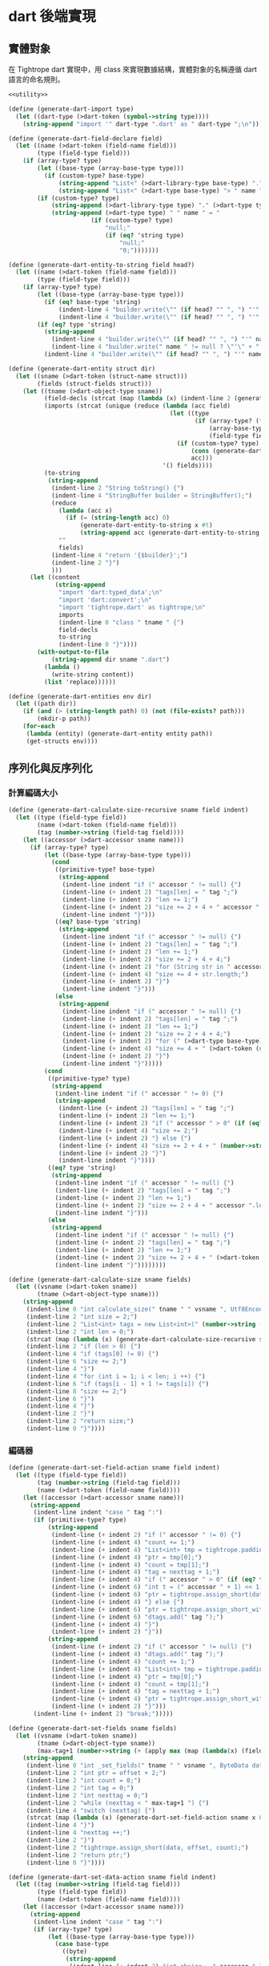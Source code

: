 * dart 後端實現

** 實體對象
在 Tightrope dart 實現中，用 class 來實現數據結構，實體對象的名稱遵循 dart 語言的命名規則。

#+begin_src scheme :exports code :noweb yes :tangle /dev/shm/tightrope-build/dart.scm
  <<utility>>

  (define (generate-dart-import type)
    (let ((dart-type (>dart-token (symbol->string type))))
      (string-append "import '" dart-type ".dart' as " dart-type ";\n")))

  (define (generate-dart-field-declare field)
    (let ((name (>dart-token (field-name field)))
          (type (field-type field)))
      (if (array-type? type)
          (let ((base-type (array-base-type type)))
            (if (custom-type? base-type)
                (string-append "List<" (>dart-library-type base-type) "." (>dart-type base-type) "> " name " = null;")
                (string-append "List<" (>dart-type base-type) "> " name " = null;")))
          (if (custom-type? type)
              (string-append (>dart-library-type type) "." (>dart-type type) " " name " = null;")
              (string-append (>dart-type type) " " name " = "
                         (if (custom-type? type)
                             "null;"
                             (if (eq? 'string type)
                                 "null;"
                                 "0;")))))))

  (define (generate-dart-entity-to-string field head?)
    (let ((name (>dart-token (field-name field)))
          (type (field-type field)))
      (if (array-type? type)
          (let ((base-type (array-base-type type)))
            (if (eq? base-type 'string)
                (indent-line 4 "builder.write(\"" (if head? "" ", ") "'" name "': ['${" name ".join(\"', '\")}']\");")
                (indent-line 4 "builder.write(\"" (if head? "" ", ") "'" name "': $" name "\");")))
          (if (eq? type 'string)
            (string-append
              (indent-line 4 "builder.write(\"" (if head? "" ", ") "'" name "': \");")
              (indent-line 4 "builder.write(" name " != null ? \"'\" + " name " + \"'\" : null);"))
            (indent-line 4 "builder.write(\"" (if head? "" ", ") "'" name "': $" name "\");")))))

  (define (generate-dart-entity struct dir)
    (let ((sname (>dart-token (struct-name struct)))
          (fields (struct-fields struct)))
      (let ((tname (>dart-object-type sname))
            (field-decls (strcat (map (lambda (x) (indent-line 2 (generate-dart-field-declare x))) fields)))
            (imports (strcat (unique (reduce (lambda (acc field)
                                               (let ((type
                                                      (if (array-type? (field-type field))
                                                          (array-base-type (field-type field))
                                                          (field-type field))))
                                                 (if (custom-type? type)
                                                     (cons (generate-dart-import type) acc)
                                                     acc)))
                                             '() fields))))
            (to-string
             (string-append
              (indent-line 2 "String toString() {")
              (indent-line 4 "StringBuffer builder = StringBuffer();")
              (reduce
                (lambda (acc x)
                  (if (= (string-length acc) 0)
                      (generate-dart-entity-to-string x #t)
                      (string-append acc (generate-dart-entity-to-string x #f))))
                ""
                fields)
              (indent-line 4 "return '{$builder}';")
              (indent-line 2 "}")
              )))
        (let ((content
               (string-append
                "import 'dart:typed_data';\n"
                "import 'dart:convert';\n"
                "import 'tightrope.dart' as tightrope;\n"
                imports
                (indent-line 0 "class " tname " {")
                field-decls
                to-string
                (indent-line 0 "}"))))
          (with-output-to-file
              (string-append dir sname ".dart")
            (lambda ()
              (write-string content))
            (list 'replace))))))

  (define (generate-dart-entities env dir)
    (let ((path dir))
      (if (and (> (string-length path) 0) (not (file-exists? path)))
          (mkdir-p path))
      (for-each
       (lambda (entity) (generate-dart-entity entity path))
       (get-structs env))))
#+end_src

** 序列化與反序列化
*** 計算編碼大小
#+begin_src scheme :exports code :noweb yes :tangle /dev/shm/tightrope-build/dart.scm
  (define (generate-dart-calculate-size-recursive sname field indent)
    (let ((type (field-type field))
          (name (>dart-token (field-name field)))
          (tag (number->string (field-tag field))))
      (let ((accessor (>dart-accessor sname name)))
        (if (array-type? type)
            (let ((base-type (array-base-type type)))
              (cond
               ((primitive-type? base-type)
                (string-append
                 (indent-line indent "if (" accessor " != null) {")
                 (indent-line (+ indent 2) "tags[len] = " tag ";")
                 (indent-line (+ indent 2) "len += 1;")
                 (indent-line (+ indent 2) "size += 2 + 4 + " accessor ".length * " (number->string (case base-type (byte 1) (short 2) (int 4) (else 8))) ";")
                 (indent-line indent "}")))
               ((eq? base-type 'string)
                (string-append
                 (indent-line indent "if (" accessor " != null) {")
                 (indent-line (+ indent 2) "tags[len] = " tag ";")
                 (indent-line (+ indent 2) "len += 1;")
                 (indent-line (+ indent 2) "size += 2 + 4 + 4;")
                 (indent-line (+ indent 2) "for (String str in " accessor ") {")
                 (indent-line (+ indent 4) "size += 4 + str.length;")
                 (indent-line (+ indent 2) "}")
                 (indent-line indent "}")))
               (else
                (string-append
                 (indent-line indent "if (" accessor " != null) {")
                 (indent-line (+ indent 2) "tags[len] = " tag ";")
                 (indent-line (+ indent 2) "len += 1;")
                 (indent-line (+ indent 2) "size += 2 + 4 + 4;")
                 (indent-line (+ indent 2) "for (" (>dart-type base-type) " " (>dart-token (symbol->string base-type)) " in " accessor ") {")
                 (indent-line (+ indent 4) "size += 4 + " (>dart-token (symbol->string base-type)) ".calculate_size(" (>dart-token (symbol->string base-type)) ");")
                 (indent-line (+ indent 2) "}")
                 (indent-line indent "}")))))
            (cond
             ((primitive-type? type)
              (string-append
               (indent-line indent "if (" accessor " != 0) {")
               (string-append
                (indent-line (+ indent 2) "tags[len] = " tag ";")
                (indent-line (+ indent 2) "len += 1;")
                (indent-line (+ indent 2) "if (" accessor " > 0" (if (eq? type 'byte) ") {" (string-append " && " accessor " < 16383) {")))
                (indent-line (+ indent 4) "size += 2;")
                (indent-line (+ indent 2) "} else {")
                (indent-line (+ indent 4) "size += 2 + 4 + " (number->string (case type (byte 1) (short 2) (int 4) (else 8))) ";")
                (indent-line (+ indent 2) "}")
                (indent-line indent "}"))))
             ((eq? type 'string)
              (string-append
               (indent-line indent "if (" accessor " != null) {")
               (indent-line (+ indent 2) "tags[len] = " tag ";")
               (indent-line (+ indent 2) "len += 1;")
               (indent-line (+ indent 2) "size += 2 + 4 + " accessor ".length;")
               (indent-line indent "}")))
             (else
              (string-append
               (indent-line indent "if (" accessor " != null) {")
               (indent-line (+ indent 2) "tags[len] = " tag ";")
               (indent-line (+ indent 2) "len += 1;")
               (indent-line (+ indent 2) "size += 2 + 4 + " (>dart-token (symbol->string type)) ".calculate_size(" accessor ", utf8encoder);")
               (indent-line indent "}"))))))))

  (define (generate-dart-calculate-size sname fields)
    (let ((vsname (>dart-token sname))
          (tname (>dart-object-type sname)))
      (string-append
       (indent-line 0 "int calculate_size(" tname " " vsname ", Utf8Encoder utf8encoder) {")
       (indent-line 2 "int size = 2;")
       (indent-line 2 "List<int> tags = new List<int>(" (number->string (length fields)) ");")
       (indent-line 2 "int len = 0;")
       (strcat (map (lambda (x) (generate-dart-calculate-size-recursive sname x 2)) fields))
       (indent-line 2 "if (len > 0) {")
       (indent-line 4 "if (tags[0] != 0) {")
       (indent-line 6 "size += 2;")
       (indent-line 4 "}")
       (indent-line 4 "for (int i = 1; i < len; i ++) {")
       (indent-line 6 "if (tags[i - 1] + 1 != tags[i]) {")
       (indent-line 8 "size += 2;")
       (indent-line 6 "}")
       (indent-line 4 "}")
       (indent-line 2 "}")
       (indent-line 2 "return size;")
       (indent-line 0 "}"))))
#+end_src
*** 編碼器
#+begin_src scheme :exports code :noweb yes :tangle /dev/shm/tightrope-build/dart.scm
  (define (generate-dart-set-field-action sname field indent)
    (let ((type (field-type field))
          (tag (number->string (field-tag field)))
          (name (>dart-token (field-name field))))
      (let ((accessor (>dart-accessor sname name)))
        (string-append
         (indent-line indent "case " tag ":")
         (if (primitive-type? type)
             (string-append
              (indent-line (+ indent 2) "if (" accessor " != 0) {")
              (indent-line (+ indent 4) "count += 1;")
              (indent-line (+ indent 4) "List<int> tmp = tightrope.padding(tag, nexttag, data, ptr, count);")
              (indent-line (+ indent 4) "ptr = tmp[0];")
              (indent-line (+ indent 4) "count = tmp[1];")
              (indent-line (+ indent 4) "tag = nexttag + 1;")
              (indent-line (+ indent 4) "if (" accessor " > 0" (if (eq? type 'byte) ") {" (string-append " && " accessor " < 16383) {")))
              (indent-line (+ indent 6) "int t = (" accessor " + 1) << 1;")
              (indent-line (+ indent 6) "ptr = tightrope.assign_short(data, ptr, t);")
              (indent-line (+ indent 4) "} else {")
              (indent-line (+ indent 6) "ptr = tightrope.assign_short_with_0(data, ptr);")
              (indent-line (+ indent 6) "dtags.add(" tag ");")
              (indent-line (+ indent 4) "}")
              (indent-line (+ indent 2) "}"))
             (string-append
              (indent-line (+ indent 2) "if (" accessor " != null) {")
              (indent-line (+ indent 4) "dtags.add(" tag ");")
              (indent-line (+ indent 4) "count += 1;")
              (indent-line (+ indent 4) "List<int> tmp = tightrope.padding(tag, nexttag, data, ptr, count);")
              (indent-line (+ indent 4) "ptr = tmp[0];")
              (indent-line (+ indent 4) "count = tmp[1];")
              (indent-line (+ indent 4) "tag = nexttag + 1;")
              (indent-line (+ indent 4) "ptr = tightrope.assign_short_with_0(data, ptr);")
              (indent-line (+ indent 2) "}")))
         (indent-line (+ indent 2) "break;")))))

  (define (generate-dart-set-fields sname fields)
    (let ((vsname (>dart-token sname))
          (tname (>dart-object-type sname))
          (max-tag+1 (number->string (+ (apply max (map (lambda(x) (field-tag x)) fields)) 1))))
      (string-append
       (indent-line 0 "int _set_fields(" tname " " vsname ", ByteData data, int offset, List<int> dtags) {")
       (indent-line 2 "int ptr = offset + 2;")
       (indent-line 2 "int count = 0;")
       (indent-line 2 "int tag = 0;")
       (indent-line 2 "int nexttag = 0;")
       (indent-line 2 "while (nexttag < " max-tag+1 ") {")
       (indent-line 4 "switch (nexttag) {")
       (strcat (map (lambda (x) (generate-dart-set-field-action sname x 6)) fields))
       (indent-line 4 "}")
       (indent-line 4 "nexttag ++;")
       (indent-line 2 "}")
       (indent-line 2 "tightrope.assign_short(data, offset, count);")
       (indent-line 2 "return ptr;")
       (indent-line 0 "}"))))

  (define (generate-dart-set-data-action sname field indent)
    (let ((tag (number->string (field-tag field)))
          (type (field-type field))
          (name (>dart-token (field-name field))))
      (let ((accessor (>dart-accessor sname name)))
        (string-append
         (indent-line indent "case " tag ":")
         (if (array-type? type)
             (let ((base-type (array-base-type type)))
               (case base-type
                 ((byte)
                  (string-append
                   (indent-line (+ indent 2) "int absize = " accessor ".length;")
                   (indent-line (+ indent 2) "ptr = tightrope.assign_int(data, ptr, absize);")
                   (indent-line (+ indent 2) "for (var x in " accessor ") {")
                   (indent-line (+ indent 4) "data.setUint8(ptr, x);")
                   (indent-line (+ indent 4) "ptr ++;")
                   (indent-line (+ indent 2) "}")))
                 ((short)
                  (string-append
                   (indent-line (+ indent 2) "int assize = " accessor ".length << 1;")
                   (indent-line (+ indent 2) "ptr = tightrope.assign_int(data, ptr, assize);")
                   (indent-line (+ indent 2) "for (var x in " accessor ") {")
                   (indent-line (+ indent 4) "ptr = tightrope.assign_short(data, ptr, x);")
                   (indent-line (+ indent 2) "}")))
                 ((int)
                  (string-append
                   (indent-line (+ indent 2) "int aisize = " accessor ".length << 2;")
                   (indent-line (+ indent 2) "ptr = tightrope.assign_int(data, ptr, aisize);")
                   (indent-line (+ indent 2) "for (var x in " accessor ") {")
                   (indent-line (+ indent 4) "ptr = tightrope.assign_int(data, ptr, x);")
                   (indent-line (+ indent 2) "}")))
                 ((long)
                  (string-append
                   (indent-line (+ indent 2) "int alsize = " accessor ".length << 3;")
                   (indent-line (+ indent 2) "ptr = tightrope.assign_int(data, ptr, alsize);")
                   (indent-line (+ indent 2) "for (var x in " accessor ") {")
                   (indent-line (+ indent 4) "ptr = tightrope.assign_long(data, ptr, x);")
                   (indent-line (+ indent 2) "}")))
                 ((string)
                  (string-append
                   (indent-line (+ indent 2) "int astrsize = 4;")
                   (indent-line (+ indent 2) "int base = ptr;")
                   (indent-line (+ indent 2) "ptr += 4;")
                   (indent-line (+ indent 2) "ptr = tightrope.assign_int(data, ptr, " accessor ".length);")
                   (indent-line (+ indent 2) "for (var x in " accessor ") {")
                   (indent-line (+ indent 4) "List<int> str = utf8encoder.convert(x);")
                   (indent-line (+ indent 4) "int slen = str.length;")
                   (indent-line (+ indent 4) "astrsize += slen + 4;")
                   (indent-line (+ indent 4) "ptr = tightrope.assign_int(data, ptr, slen);")
                   (indent-line (+ indent 4) "for (var y in str) {")
                   (indent-line (+ indent 6) "data.setUint8(ptr, y);")
                   (indent-line (+ indent 6) "ptr ++;")
                   (indent-line (+ indent 4) "}")
                   (indent-line (+ indent 2) "}")
                   (indent-line (+ indent 2) "tightrope.assign_int(data, base, astrsize);")))
                 (else
                  (string-append
                   (indent-line (+ indent 2) "int aobjsize = 4;")
                   (indent-line (+ indent 2) "int base = ptr;")
                   (indent-line (+ indent 2) "ptr += 4;")
                   (indent-line (+ indent 2) "ptr = tightrope.assign_int(data, ptr, " accessor ".length);")
                   (indent-line (+ indent 2) "for (var o in " accessor ") {")
                   (indent-line (+ indent 4) "List<int> obj = " (>dart-token (symbol->string base-type)) ".encode(o);")
                   (indent-line (+ indent 4) "aobjsize += obj.length + 4;")
                   (indent-line (+ indent 4) "ptr = tightrope.assign_int(data, ptr, obj.length);")
                   (indent-line (+ indent 4) "for (var y in obj) {")
                   (indent-line (+ indent 6) "data.setUint8(ptr, y);")
                   (indent-line (+ indent 6) "ptr ++;")
                   (indent-line (+ indent 4) "}")
                   (indent-line (+ indent 2) "}")
                   (indent-line (+ indent 2) "tightrope.assign_int(data, base, aobjsize);")))))
             (case type
               ((byte)
                (string-append
                 (indent-line (+ indent 2) "ptr = tightrope.assign_int(data, ptr, 1);")
                 (indent-line (+ indent 2) "data.setUint8(ptr, " accessor ");")
                 (indent-line (+ indent 2) "ptr ++;")))
               ((short)
                (string-append
                 (indent-line (+ indent 2) "ptr = tightrope.assign_int(data, ptr, 2);")
                 (indent-line (+ indent 2) "ptr = tightrope.assign_short(data, ptr, " accessor ");")))
               ((int)
                (string-append
                 (indent-line (+ indent 2) "ptr = tightrope.assign_int(data, ptr, 4);")
                 (indent-line (+ indent 2) "ptr = tightrope.assign_int(data, ptr, " accessor ");")))
               ((long)
                (string-append
                 (indent-line (+ indent 2) "ptr = tightrope.assign_int(data, ptr, 8);")
                 (indent-line (+ indent 2) "ptr = tightrope.assign_long(data, ptr, " accessor ");")))
               ((string)
                (string-append
                 (indent-line (+ indent 2) "List<int> str = utf8encoder.convert(" accessor ");")
                 (indent-line (+ indent 2) "ptr = tightrope.assign_int(data, ptr, str.length);")
                 (indent-line (+ indent 2) "for (var x in str) {")
                 (indent-line (+ indent 4) "data.setUint8(ptr, x);")
                 (indent-line (+ indent 4) "ptr ++;")
                 (indent-line (+ indent 2) "}")))
               (else
                (let ((objname (>dart-token (symbol->string type))))
                  (string-append
                   (indent-line (+ indent 2) "int tmpptr = ptr;")
                   (indent-line (+ indent 2) "ptr = " objname ".encode(" accessor ", data, ptr + 4, utf8encoder);")
                   (indent-line (+ indent 2) "tightrope.assign_int(data, tmpptr, ptr - tmpptr - 4);"))))))
         (indent-line (+ indent 2) "break;")))))

  (define (generate-dart-set-data sname fields)
    (let ((vsname (>dart-token sname))
          (tname (>dart-object-type sname)))
      (string-append
       (indent-line 0 "int _set_data(" tname " " vsname ", ByteData data, int offset, List<int> dtags, Utf8Encoder utf8encoder) {")
       (indent-line 2 "int ptr = offset;")
       (indent-line 2 "for (var dtag in dtags) {")
       (indent-line 4 "switch (dtag) {")
       (strcat (map (lambda (x) (generate-dart-set-data-action sname x 6)) fields))
       (indent-line 6 "default: break;")
       (indent-line 4 "}")
       (indent-line 2 "}")
       (indent-line 2 "return ptr;")
       (indent-line 0 "}"))))

  (define (generate-dart-encoder sname fields)
    (let ((vsname (>dart-token sname))
          (tname (>dart-object-type sname)))
      (string-append
       (generate-dart-set-fields sname fields)
       (generate-dart-set-data sname fields)
       (indent-line 0 "int encode(" tname " " vsname ", ByteData data, int offset, Utf8Encoder utf8encoder) {")
       (indent-line 2 "List<int> dtags = [];")
       (indent-line 2 "int offset0 = _set_fields(" vsname ", data, offset, dtags);")
       (indent-line 2 "int offset1 = _set_data(" vsname ", data, offset0, dtags, utf8encoder);")
       (indent-line 2 "return offset1;")
       (indent-line 0 "}"))))
#+end_src
*** 解碼器
#+begin_src scheme :exports code :noweb yes :tangle /dev/shm/tightrope-build/dart.scm
  (define (generate-dart-parse-fields-action sname field indent)
    (let ((name (>dart-token (field-name field)))
          (tag (number->string (field-tag field)))
          (type (field-type field)))
      (let ((accessor (>dart-accessor sname name)))
        (string-append
         (indent-line indent "} else if (tag == " tag ") {")
         (indent-line (+ indent 2) "tag += 1;")
         (indent-line (+ indent 2) accessor " = ((value >> 1) - 1);")))))

  (define (generate-dart-parse-fields sname fields)
    (let ((vsname (>dart-token sname))
          (tname (>dart-object-type sname)))
      (string-append
       (indent-line 0 "int _parse_fields(ByteData data, int offset, " tname " " vsname ", List<int> dtags) {")
       (indent-line 2 "int ptr = offset;")
       (indent-line 2 "int tag = 0;")
       (indent-line 2 "int count = data.getUint16(ptr, Endian.big);")
       (indent-line 2 "ptr += 2;")
       (indent-line 2 "if (count == 0) {")
       (indent-line 4 "return 0;")
       (indent-line 2 "}")
       (indent-line 2 "for (int i = 0; i < count; i ++) {")
       (indent-line 4 "int value = data.getUint16(ptr, Endian.big);")
       (indent-line 4 "ptr += 2;")
       (indent-line 4 "if ((value & 0x01) == 1) {")
       (indent-line 6 "tag += (value - 1) >> 1;")
       (indent-line 4 "} else if (value == 0) {")
       (indent-line 6 "dtags.add(tag);")
       (indent-line 6 "tag += 1;")
       (strcat (map (lambda (x) (generate-dart-parse-fields-action sname x 4)) (filter (lambda (y) (primitive-type? (field-type y))) fields)))
       (indent-line 4 "} else {")
       (indent-line 6 "tag += 1;")
       (indent-line 4 "}")
       (indent-line 2 "}")
       (indent-line 2 "return ptr;")
       (indent-line 0 "}"))))

  (define (generate-dart-parse-data-action sname field indent)
    (let ((name (field-name field))
          (tag (number->string (field-tag field)))
          (type (field-type field)))
      (let ((accessor (>dart-accessor sname name)))
        (string-append
         (indent-line indent "case " tag ":")
         (if (array-type? type)
             (let ((base-type (array-base-type type)))
               (case base-type
                 ((byte)
                  (string-append
                   (indent-line (+ indent 2) "int size = data.getUint32(ptr, Endian.big);")
                   (indent-line (+ indent 2) "ptr += 4;")
                   (indent-line (+ indent 2) accessor " = Int8List(size);")
                   (indent-line (+ indent 2) "for (int i = 0; i < size; i ++) {")
                   (indent-line (+ indent 4) accessor "[i]=data.getUint8(ptr ++);")
                   (indent-line (+ indent 2) "}")
                   (indent-line (+ indent 2) "break;")))
                 ((short)
                  (string-append
                   (indent-line (+ indent 2) "int size = data.getUint32(ptr, Endian.big);")
                   (indent-line (+ indent 2) "ptr += 4;")
                   (indent-line (+ indent 2) accessor " = List<int>(size >> 1);")
                   (indent-line (+ indent 2) "for (int i = 0, len = size >> 1; i < len; i ++) {")
                   (indent-line (+ indent 4) accessor "[i]=data.getInt16(ptr, Endian.big);")
                   (indent-line (+ indent 4) "ptr += 2;")
                   (indent-line (+ indent 2) "}")
                   (indent-line (+ indent 2) "break;")))
                 ((int)
                  (string-append
                   (indent-line (+ indent 2) "int size = data.getUint32(ptr, Endian.big);")
                   (indent-line (+ indent 2) "ptr += 4;")
                   (indent-line (+ indent 2) accessor " = List<int>(size >> 2);")
                   (indent-line (+ indent 2) "for (int i = 0, len = size >> 2; i < len; i ++) {")
                   (indent-line (+ indent 4) accessor "[i]=data.getInt32(ptr, Endian.big);")
                   (indent-line (+ indent 4) "ptr += 4;")
                   (indent-line (+ indent 2) "}")
                   (indent-line (+ indent 2) "break;")))
                 ((long)
                  (string-append
                   (indent-line (+ indent 2) "int size = data.getUint32(ptr, Endian.big);")
                   (indent-line (+ indent 2) "ptr += 4;")
                   (indent-line (+ indent 2) accessor " = List<int>(size >> 3);")
                   (indent-line (+ indent 2) "for (int i = 0, len = size >> 3; i < len; i ++) {")
                   (indent-line (+ indent 4) accessor "[i]=data.getInt64(ptr, Endian.big);")
                   (indent-line (+ indent 4) "ptr += 8;")
                   (indent-line (+ indent 2) "}")
                   (indent-line (+ indent 2) "break;")))
                 ((string)
                  (string-append
                   (indent-line (+ indent 2) "int size = data.getUint32(ptr, Endian.big);")
                   (indent-line (+ indent 2) "ptr += 4;")
                   (indent-line (+ indent 2) "int cnt = data.getUint32(ptr, Endian.big);")
                   (indent-line (+ indent 2) "ptr += 4;")
                   (indent-line (+ indent 2) accessor " = [];")
                   (indent-line (+ indent 2) "for (int i = 0; i < cnt; i ++) {")
                   (indent-line (+ indent 4) "int strlen = data.getUint32(ptr, Endian.big);")
                   (indent-line (+ indent 4) "ptr += 4;")
                   (indent-line (+ indent 4) accessor ".add(utf8decoder.convert(data.buffer.asUint8List(ptr, strlen)));")
                   (indent-line (+ indent 4) "ptr += strlen;")
                   (indent-line (+ indent 2) "}")))
                 (else
                  (string-append
                   (indent-line (+ indent 2) "int size = data.getUint32(ptr, Endian.big);")
                   (indent-line (+ indent 2) "ptr += 4;")
                   (indent-line (+ indent 2) "int cnt = data.getUint32(ptr, Endian.big);")
                   (indent-line (+ indent 2) "ptr += 4;")
                   (indent-line (+ indent 2) accessor " = [];")
                   (indent-line (+ indent 2) "for (int i = 0; i < cnt; i ++) {")
                   (indent-line (+ indent 4) "int objsize = data.getUint32(ptr, Endian.big);")
                   (indent-line (+ indent 4) "ptr += 4;")
                   (indent-line (+ indent 4) accessor ".add(" (>dart-token (symbol->string base-type)) ".decode(data, ptr);")
                   (indent-line (+ indent 4) "ptr += objsize;")
                   (indent-line (+ indent 2) "}")))))
             (case type
               ((byte)
                (string-append
                 (indent-line (+ indent 2) "ptr += 4;")
                 (indent-line (+ indent 2) accessor " = data.getUint8(ptr ++);")))
               ((short)
                (string-append
                 (indent-line (+ indent 2) "ptr += 4;")
                 (indent-line (+ indent 2) accessor " = data.getInt16(ptr, Endian.big);")
                 (indent-line (+ indent 2) "ptr += 2;")))
               ((int)
                (string-append
                 (indent-line (+ indent 2) "ptr += 4;")
                 (indent-line (+ indent 2) accessor " = data.getInt32(ptr, Endian.big);")
                 (indent-line (+ indent 2) "ptr += 4;")))
               ((long)
                (string-append
                 (indent-line (+ indent 2) "ptr += 4;")
                 (indent-line (+ indent 2) accessor " = data.getInt64(ptr, Endian.big);")
                 (indent-line (+ indent 2) "ptr += 8;")))
               ((string)
                (string-append
                 (indent-line (+ indent 2) "int strlen = data.getUint32(ptr, Endian.big);")
                 (indent-line (+ indent 2) "ptr += 4;")
                 (indent-line (+ indent 2) accessor " = utf8decoder.convert(data.buffer.asUint8List(ptr, strlen));")
                 (indent-line (+ indent 2) "ptr += strlen;")))
               (else
                (string-append
                 (indent-line (+ indent 2) "int objsize = data.getUint32(ptr, Endian.big);")
                 (indent-line (+ indent 2) "ptr += 4;")
                 (indent-line (+ indent 2) accessor " = " (>dart-token (symbol->string type)) ".decode(data, ptr, utf8decoder);")
                 (indent-line (+ indent 2) "ptr += objsize;")))))
         (indent-line (+ indent 2) "break;")))))

  (define (generate-dart-parse-data sname fields)
    (let ((vsname (>dart-token sname))
          (tname (>dart-object-type sname)))
      (string-append
       (indent-line 0 "int _parse_data(ByteData data, int offset, " tname " " vsname ", List<int> dtags, Utf8Decoder utf8decoder) {")
       (indent-line 2 "int ptr = offset;")
       (indent-line 2 "for (var dtag in dtags) {")
       (indent-line 4 "switch (dtag) {")
       (strcat (map (lambda (x) (generate-dart-parse-data-action sname x 6)) fields))
       (indent-line 6 "default:")
       (indent-line 8 "int size = data.getUint32(ptr, Endian.big);")
       (indent-line 8 "ptr += 4;")
       (indent-line 8 "ptr += size;")
       (indent-line 8 "break;")
       (indent-line 4 "}")
       (indent-line 2 "}")
       (indent-line 2 "return ptr;")
       (indent-line 0 "}"))))

  (define (generate-dart-decoder sname fields)
    (let ((vsname (>dart-token sname))
          (tname (>dart-object-type sname)))
      (string-append
       (generate-dart-parse-fields sname fields)
       (generate-dart-parse-data sname fields)
       (indent-line 0 tname " decode(ByteData data, int offset, Utf8Decoder utf8decoder) {")
       (indent-line 2 tname " " vsname " = " tname "();")
       (indent-line 2 "List<int> dtags = [];")
       (indent-line 2 "int offset0 = _parse_fields(data, offset, " vsname ", dtags);")
       (indent-line 2 "if (offset0 > 0) {")
       (indent-line 4 "_parse_data(data, offset0, " vsname ", dtags, utf8decoder);")
       (indent-line 2 "}")
       (indent-line 2 "return " vsname ";")
       (indent-line 0 "}"))))
#+end_src
*** 主體
#+begin_src scheme :exports code :noweb yes :tangle /dev/shm/tightrope-build/dart.scm
  (define (generate-dart-tightrope-runtime path)
    (let ((src "
  import 'dart:typed_data';

  List<int> padding(int tag, int nexttag, ByteData data, int offset, int count) {
    List<int> result = List<int>(2);
    if (tag == nexttag) {
      result[0] = offset;
      result[1] = count;
    } else {
      int t = ((nexttag - tag) << 1) + 1;
      data.setUint16(offset, t, Endian.big);
      count += 1;
      result[0] = offset + 2;
      result[1] = count;
    }
    return result;
  }

  int assign_short(ByteData data, int offset, int value) {
    data.setUint16(offset, value, Endian.big);
    return offset + 2;
  }

  int assign_short_with_0(ByteData data, int offset) {
    data.setUint16(offset, 0, Endian.big);
    return offset + 2;
  }

  int assign_int(ByteData data, int offset, int value) {
    data.setUint32(offset, value, Endian.big);
    return offset + 4;
  }

  int assign_long(ByteData data, int offset, int value) {
    data.setUint64(offset, value, Endian.big);
    return offset + 8;
  }
  "))
      (with-output-to-file
          (string-append path "tightrope.dart")
        (lambda ()
          (write-string src))
        (list 'replace))))

  (define (generate-dart-serial env struct dir)
    (let ((name (struct-name struct))
          (fields (struct-fields struct)))
      (let ((calcsize (generate-dart-calculate-size name fields))
            (encoder (generate-dart-encoder name fields))
            (decoder (generate-dart-decoder name fields)))
        (with-output-to-file
            (string-append dir (>dart-token name) ".dart")
          (lambda ()
            (write-string (string-append calcsize encoder decoder)))
          (list 'append)))))

  (define (generate-dart-serials env dir)
    (let ((path dir))
      (if (and (> (string-length path) 0) (not (file-exists? path)))
          (mkdir-p path))
      (generate-dart-tightrope-runtime path)
      (generate-dart-zero-pack env dir)
      (for-each
       (lambda (entity) (generate-dart-serial env entity path))
       (get-structs env))))
#+end_src
** 壓縮與解壓
Tightrope 把壓縮和解壓的代碼放到獨立的文件中，供使用者調用。

#+begin_src scheme :exports code :noweb yes :tangle /dev/shm/tightrope-build/dart.scm
  (define (generate-dart-zero-pack-source path)
    (let ((src "
  import 'dart:typed_data';
  import 'zeropack_fsm.dart' as fsm;

  class _ZeropackContext {
    int oocnt = 0;
    int ffcnt = 0;
    List<int> ffbuf = null;
    int bitmap = 0;
    List<int> bs = null;
    List<int> buf = null;
  }

  class _ZeropackDelegate extends fsm.StateMachineDelegate<_ZeropackContext> {
    void _save_oo(_ZeropackContext ctx) {
      if (ctx.buf != null) {
        ctx.buf.addAll([0, ctx.oocnt]);
      } else {
        ctx.buf = [0, 0, ctx.oocnt];
      }
      ctx.oocnt = 0;
    }
    void _save_ff(_ZeropackContext ctx) {
      if (ctx.buf != null) {
        ctx.buf.addAll([255, ctx.ffcnt]);
        ctx.buf.addAll(ctx.ffbuf);
      } else {
        ctx.buf = [0, 255, ctx.ffcnt];
        ctx.buf.addAll(ctx.ffbuf);
      }
      ctx.ffcnt = 0;
      ctx.ffbuf = null;
    }
    void _add_ff(_ZeropackContext ctx) {
      if (ctx.ffbuf != null) {
        ctx.ffbuf.addAll(ctx.bs);
      } else {
        ctx.ffbuf = ctx.bs;
      }
    }
    void _save_normal(_ZeropackContext ctx) {
      if (ctx.buf != null) {
        ctx.buf.add(ctx.bitmap);
        ctx.buf.addAll(ctx.bs);
      } else {
        ctx.buf = [0, ctx.bitmap];
        ctx.buf.addAll(ctx.bs);
      }
    }
    void oocnt_equals_1(_ZeropackContext ctx, fsm.State state, fsm.Event event) {
      ctx.oocnt = 1;
    }
    void add_ff_comma_ffcnt_equals_1(_ZeropackContext ctx, fsm.State state, fsm.Event event) {
      _add_ff(ctx);
      ctx.ffcnt = 1;
    }
    void save_normal(_ZeropackContext ctx, fsm.State state, fsm.Event event) {
      _save_normal(ctx);
    }
    void oocnt_plus_1(_ZeropackContext ctx, fsm.State state, fsm.Event event) {
      ctx.oocnt += 1;
    }
    void save_oo_comma_oocnt_equals_1(_ZeropackContext ctx, fsm.State state, fsm.Event event) {
      _save_oo(ctx);
      ctx.oocnt = 1;
    }
    void save_oo_comma_add_ff_comma_ffcnt_equals_1(_ZeropackContext ctx, fsm.State state, fsm.Event event) {
      _save_oo(ctx);
      _add_ff(ctx);
      ctx.ffcnt = 1;
    }
    void save_oo_comma_save_normal(_ZeropackContext ctx, fsm.State state, fsm.Event event) {
      _save_oo(ctx);
      _save_normal(ctx);
    }
    void save_oo(_ZeropackContext ctx, fsm.State state, fsm.Event event) {
      _save_oo(ctx);
    }
    void save_ff_comma_oocnt_equals_1(_ZeropackContext ctx, fsm.State state, fsm.Event event) {
      _save_ff(ctx);
      ctx.oocnt = 1;
    }
    void add_ff_comma_ffcnt_plus_1(_ZeropackContext ctx, fsm.State state, fsm.Event event) {
      _add_ff(ctx);
      ctx.ffcnt += 1;
    }
    void save_ff_comma_add_ff_comma_ffcnt_equals_1(_ZeropackContext ctx, fsm.State state, fsm.Event event) {
      _save_ff(ctx);
      _add_ff(ctx);
      ctx.ffcnt = 1;
    }
    void save_ff_comma_save_normal(_ZeropackContext ctx, fsm.State state, fsm.Event event) {
      _save_ff(ctx);
      _save_normal(ctx);
    }
    void save_ff(_ZeropackContext ctx, fsm.State state, fsm.Event event) {
      _save_ff(ctx);
    }
  }

  ByteData pack(ByteData src) {
    int srclen = src.lengthInBytes;
    Uint8List tmp = Uint8List((srclen % 8 != 0 ? (8 - srclen % 8) : 0) + srclen);
    for (int i = 0; i < srclen; i ++) {
      tmp[i] = src.getUint8(i);
    }
    _ZeropackContext ctx = _ZeropackContext();
    fsm.StateMachine zerofsm = fsm.StateMachine(_ZeropackDelegate());
    for (int i = 0, len = tmp.lengthInBytes >> 3; i < len; i ++) {
      int bitmap = 0;
      int j = 0;
      List<int> bs = [];
      for (int k = 0; k < 8; k ++) {
        int byte = tmp[i * 8 + k];
        if (byte != 0) {
          bitmap |= 1 << (8 - j - 1);
          bs.add(byte);
        }
        j += 1;
      }
      if (bitmap == 0) {
        if (ctx.oocnt == 255) {
          zerofsm.process(ctx, fsm.Event.OO_COMMA_OOCNT_EQUALS_255);
        } else {
          zerofsm.process(ctx, fsm.Event.OO_COMMA_OOCNT_LESS_THAN_255);
        }
      } else if (bitmap == 255) {
        ctx.bs = bs;
        if (ctx.ffcnt == 255) {
          zerofsm.process(ctx, fsm.Event.FF_COMMA_FFCNT_EQUALS_255);
        } else {
          zerofsm.process(ctx, fsm.Event.FF_COMMA_FFCNT_LESS_THAN_255);
        }
      } else {
        ctx.bitmap = bitmap;
        ctx.bs = bs;
        zerofsm.process(ctx, fsm.Event.NORMAL);
      }
    }
    zerofsm.process(ctx, fsm.Event.EOI);
    if (ctx.buf != null) {
      int scale = tmp.lengthInBytes ~/ ctx.buf.length;
      if (tmp.lengthInBytes % ctx.buf.length != 0) {
        scale ++;
      }
      ctx.buf[0] = scale;
      Uint8List result = Uint8List.fromList(ctx.buf);
      return ByteData.view(result.buffer);
    } else {
      return null;
    }
  }

  ByteData unpack(ByteData srcbuf) {
    List<int> buf = [];
    Uint8List src = srcbuf.buffer.asUint8List();
    int i = 1;
    while (i < src.lengthInBytes) {
      int byte = src[i];
      switch (byte) {
        case 0:
          int cnt = src[i + 1];
          buf.addAll(Uint8List(cnt << 3));
          i += 2;
          break;
        case 255:
          int cnt = src[i + 1];
          i += 2;
          for (int j = 0; j < cnt; j ++) {
            buf.addAll(src.sublist(i + (j << 3), i + ((j + 1) << 3)));
          }
          i += (cnt << 3);
          break;
        default:
          int bitmap = byte;
          for (int j = 0; j < 8; j ++) {
            if ((bitmap & (1 << (8 - j - 1))) != 0) {
              i += 1;
              buf.add(src[i]);
            } else {
              buf.add(0);
            }
          }
          i ++;
          break;
      }
    }
    return ByteData.view(Uint8List.fromList(buf).buffer);
  }
  "))
      (with-output-to-file
          (string-append path "zeropack.dart")
        (lambda ()
          (write-string src))
        (list 'replace))))


  (define (generate-dart-zero-pack-fsm-source path)
    (let ((src "
  enum State {
    READY,
    OO,
    FF,
    NORMAL,
  }

  enum Event {
    OO_COMMA_OOCNT_LESS_THAN_255,
    OO_COMMA_OOCNT_EQUALS_255,
    FF_COMMA_FFCNT_LESS_THAN_255,
    FF_COMMA_FFCNT_EQUALS_255,
    NORMAL,
    EOI,
  }

  abstract class StateMachineDelegate<C> {
    void oocnt_equals_1(C ctx, State state, Event event);
    void add_ff_comma_ffcnt_equals_1(C ctx, State state, Event event);
    void save_normal(C ctx, State state, Event event);
    void oocnt_plus_1(C ctx, State state, Event event);
    void save_oo_comma_oocnt_equals_1(C ctx, State state, Event event);
    void save_oo_comma_add_ff_comma_ffcnt_equals_1(C ctx, State state, Event event);
    void save_oo_comma_save_normal(C ctx, State state, Event event);
    void save_oo(C ctx, State state, Event event);
    void save_ff_comma_oocnt_equals_1(C ctx, State state, Event event);
    void add_ff_comma_ffcnt_plus_1(C ctx, State state, Event event);
    void save_ff_comma_add_ff_comma_ffcnt_equals_1(C ctx, State state, Event event);
    void save_ff_comma_save_normal(C ctx, State state, Event event);
    void save_ff(C ctx, State state, Event event);
  }

  List<State> transform_states = <State>[State.OO, State.READY, State.FF, State.READY, State.NORMAL, State.READY, State.OO, State.OO, State.FF, State.OO, State.NORMAL, State.OO, State.OO, State.FF, State.FF, State.FF, State.NORMAL, State.FF, State.OO, State.NORMAL, State.FF, State.NORMAL, State.NORMAL, State.NORMAL];
  class StateMachine<C> {
    State state;
    StateMachineDelegate<C> delegate;
    List<void Function(C ctx, State state, Event event)> transform_actions;
    StateMachine(StateMachineDelegate<C> delegate) {
      this.delegate = delegate;
      this.state = State.READY;
      this.transform_actions = <void Function(C ctx, State state, Event event)>[this.delegate.oocnt_equals_1, null, this.delegate.add_ff_comma_ffcnt_equals_1, null, this.delegate.save_normal, null, this.delegate.oocnt_plus_1, this.delegate.save_oo_comma_oocnt_equals_1, this.delegate.save_oo_comma_add_ff_comma_ffcnt_equals_1, null, this.delegate.save_oo_comma_save_normal, this.delegate.save_oo, this.delegate.save_ff_comma_oocnt_equals_1, null, this.delegate.add_ff_comma_ffcnt_plus_1, this.delegate.save_ff_comma_add_ff_comma_ffcnt_equals_1, this.delegate.save_ff_comma_save_normal, this.delegate.save_ff, this.delegate.oocnt_equals_1, null, this.delegate.add_ff_comma_ffcnt_equals_1, null, this.delegate.save_normal, null];
    }
    void process(C ctx, Event event) {
      int idx = this.state.index * 6 + event.index;
      if (this.transform_actions[idx] != null) {
        this.transform_actions[idx](ctx, this.state, event);
      }
      this.state = transform_states[idx];
    }
  }
  "))
      (with-output-to-file
          (string-append path "zeropack_fsm.dart")
        (lambda ()
          (write-string src))
        (list 'replace))))

  (define (generate-dart-zero-pack env dir)
    (let ((path dir))
      (if (and (> (string-length path) 0) (not (file-exists? path)))
          (mkdir-p path))
      (generate-dart-zero-pack-source path)
      (generate-dart-zero-pack-fsm-source path)))
#+end_src

** 輔助函數
#+begin_src scheme :noweb-ref utility
  (define *dart-keywords* '("abstract" "as" "assert" "async" "await" "break" "case" "catch" "class" "const" "continue" "covariant" "default" "deferred" "do" "dynamic" "else" "enum" "export" "extends" "external" "factory" "false" "final" "finally" "for" "Function" "get" "hide" "if" "implements" "import" "in" "interface" "is" "library" "mixin" "new" "null" "on" "operator" "part" "rethrow" "return" "set" "show" "static" "super" "switch" "sync" "this" "throw" "true" "try" "typedef" "var" "void" "while" "with" "yield"))

  (define (>dart-token name)
    (let loop ((src (map char-downcase (string->list name)))
               (dst '()))
      (if (null? src)
          (let ((result (list->string (reverse dst))))
            (if (reduce (lambda (acc x) (or acc x)) #f (map (lambda (x) (equal? x result)) *dart-keywords*))
                (begin
                  (display (strcat (list "\"" name "\" is a keyword of dart language")))
                  (abort))
                result))
          (let ((chr (car src))
                (rest (cdr src)))
            (if (eq? chr #\-)
                (loop rest (cons #\_ dst))
                (loop rest (cons chr dst)))))))

  (define (>dart-object-type type)
    (strcat (map (lambda (x) (string-titlecase x)) (string-split type ".-_"))))

  (define (>dart-library-type type)
    (>dart-token (symbol->string type)))

  (define (>dart-type type)
    (case type
      ((byte short int long) "int")
      ((string) "String")
      (else (string-titlecase (>dart-token (symbol->string type))))))

  (define (>dart-accessor object field)
    (string-append (>dart-token object) "." (>dart-token field)))
#+end_src
